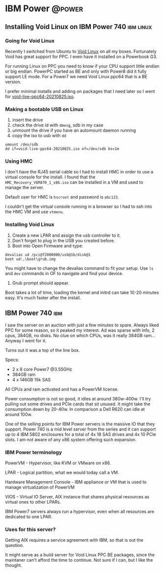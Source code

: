 #+hugo_base_dir: ../
#+author: Vladimir Bajčeta

* IBM Power :@power:
** Installing Void Linux on IBM Power 740                         :ibm:linux:
:PROPERTIES:
:EXPORT_FILE_NAME: void-linux-ibm-power-740
:EXPORT_DATE: 2022-03-31
:EXPORT_HUGO_MENU: :menu "ibm"
:END:


*** Going for Void Linux

Recently I switched from Ubuntu to [[https://voidlinux-ppc.org/][Void Linux]] on all my boxes. Fortunately Void has great support for PPC.
I even have it installed on a Powerbook G3.

For running Linux on PPC you need to know if your CPU support little endian or big endian. PowerPC started as BE and only with Power8 did it fully support LE mode.
For a Power7 we need Void Linux ppc64 that is a BE version.

I prefer minimal installs and adding on packages that I need later so I went for [[https://repo.voidlinux-ppc.org/live/20210825/void-live-ppc64-20210825.iso.][void-live-ppc64-20210825.iso]].

*** Making a bootable USB on Linux
1. insert the drive
2. check the drive id with =dmesg=, sdb in my case
3. unmount the drive if you have an automount daemon running
4. copy the iso to usb with ~dd~


#+begin_src
umount /dev/sdb
dd if=void-live-ppc64-20210825.iso of=/dev/sdb bs=1m
#+end_src

*** Using HMC

I don't have the RJ45 serial cable so I had to install HMC in order to use a virtual console for the install.
I found that the =HMC_Recovery_V8R870_1_x86.iso= can be installed in a VM and used to manage the server.


Default user for HMC is ~hscroot~ and password is ~abc123~.

I couldn't get the virtual console running in a browser so I had to ssh into the HMC VM and use ~vtmenu~.

*** Installing Void Linux

1. Create a new LPAR and assign the usb controller to it.
2. Don't forget to plug in the USB you created before.
3. Boot into Open Firmware and type:
#+begin_src
devalias ud /pci@f2000000/usb@1b/disk@1
boot ud:,\boot\grub.img
#+end_src
You might have to change the devalias command to fit your setup. Use =ls= and =dev= commands in OF to navigate and find your device.
4. Grub prompt should appear.
Boot takes a lot of time, loading the kernel and initrd can take 10-20 minutes easy. It's much faster after the install.

** IBM Power 740                                                        :ibm:
:PROPERTIES:
:EXPORT_FILE_NAME: ibm-power-740
:EXPORT_DATE: 2022-03-27
:EXPORT_HUGO_MENU: :menu "ibm"
:END:


I saw the server on an auction with just a few minutes to spare. Always liked PPC for some reason, so it peaked my interest. Ad was sparse with info, 2 cpus, 384GB, no disks. No clue on which CPUs, was it really 384GB ram... Anyway I went for it.

Turns out it was a top of the line box.

Specs:
 - 2 x 8 core Power7 @3.55GHz
 - 384GB ram
 - 4 x 146GB  15k SAS

All CPUs and ram activated and has a PowerVM license.

Power consumption is not so good, it idles at around 360w-400w. I'll try pulling out some drives and PCIe cards that sit unused. It might take the consumption down by 20-40w.
In comparison a Dell R620 can idle at around 100w.

One of the selling points for IBM Power servers is the massive IO that they support. Power 740 is a mid level server from the series and it can support up to 4 IBM 5802 enclosures for a total of 4x 18 SAS drives and 4x 10 PCIe slots. I am not aware of any x86 system offering such expansion.

*** IBM Power terminology

PowerVM - Hypervisor, like KVM or VMware on x86.

LPAR - Logical partition, what we would today call a VM.

Hardware Management Console - IBM appliance or VM that is used to manage virtualization of PowerVM

VIOS - Virtual IO Server, AIX instance that shares physical resources as virtual ones to other LPARs.

IBM Power7 servers always run a hypervisor, even when all resources are dedicated to one LPAR.

*** Uses for this server?

Getting AIX requires a service agreement with IBM, so that is out the question.

It might serve as a build server for Void Linux PPC BE packages, since the maintaner can't afford the time to continue. Not sure if I can, but I like the thought.

